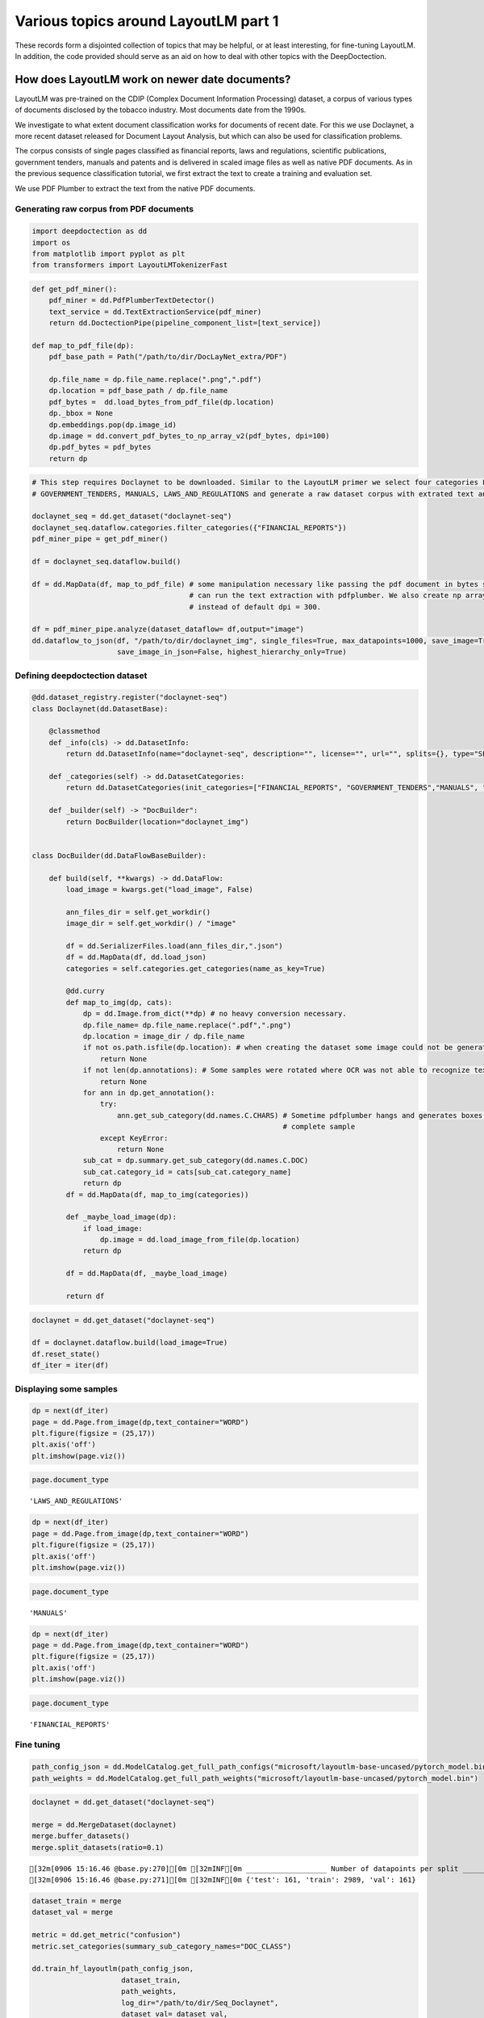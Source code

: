 Various topics around LayoutLM part 1
=====================================

These records form a disjointed collection of topics that may be
helpful, or at least interesting, for fine-tuning LayoutLM. In addition,
the code provided should serve as an aid on how to deal with other
topics with the DeepDoctection.

How does LayoutLM work on newer date documents?
-----------------------------------------------

LayoutLM was pre-trained on the CDIP (Complex Document Information
Processing) dataset, a corpus of various types of documents disclosed by
the tobacco industry. Most documents date from the 1990s.

We investigate to what extent document classification works for
documents of recent date. For this we use Doclaynet, a more recent
dataset released for Document Layout Analysis, but which can also be
used for classification problems.

The corpus consists of single pages classified as financial reports,
laws and regulations, scientific publications, government tenders,
manuals and patents and is delivered in scaled image files as well as
native PDF documents. As in the previous sequence classification
tutorial, we first extract the text to create a training and evaluation
set.

We use PDF Plumber to extract the text from the native PDF documents.

Generating raw corpus from PDF documents
~~~~~~~~~~~~~~~~~~~~~~~~~~~~~~~~~~~~~~~~

.. code:: ipython3

    import deepdoctection as dd
    import os
    from matplotlib import pyplot as plt
    from transformers import LayoutLMTokenizerFast


.. code:: ipython3

    def get_pdf_miner():
        pdf_miner = dd.PdfPlumberTextDetector()
        text_service = dd.TextExtractionService(pdf_miner)
        return dd.DoctectionPipe(pipeline_component_list=[text_service])
    
    def map_to_pdf_file(dp):
        pdf_base_path = Path("/path/to/dir/DocLayNet_extra/PDF")
    
        dp.file_name = dp.file_name.replace(".png",".pdf")
        dp.location = pdf_base_path / dp.file_name
        pdf_bytes =  dd.load_bytes_from_pdf_file(dp.location)
        dp._bbox = None
        dp.embeddings.pop(dp.image_id)
        dp.image = dd.convert_pdf_bytes_to_np_array_v2(pdf_bytes, dpi=100)
        dp.pdf_bytes = pdf_bytes
        return dp

.. code:: ipython3

    # This step requires Doclaynet to be downloaded. Similar to the LayoutLM primer we select four categories FINANCIAL_REPORTS, 
    # GOVERNMENT_TENDERS, MANUALS, LAWS_AND_REGULATIONS and generate a raw dataset corpus with extrated text and bounding boxes.  
    
    doclaynet_seq = dd.get_dataset("doclaynet-seq")
    doclaynet_seq.dataflow.categories.filter_categories({"FINANCIAL_REPORTS"})
    pdf_miner_pipe = get_pdf_miner()
    
    df = doclaynet_seq.dataflow.build()
    
    df = dd.MapData(df, map_to_pdf_file) # some manipulation necessary like passing the pdf document in bytes so that we 
                                         # can run the text extraction with pdfplumber. We also create np array with dpi=100 
                                         # instead of default dpi = 300.
    
    df = pdf_miner_pipe.analyze(dataset_dataflow= df,output="image")
    dd.dataflow_to_json(df, "/path/to/dir/doclaynet_img", single_files=True, max_datapoints=1000, save_image=True,
                        save_image_in_json=False, highest_hierarchy_only=True)

Defining deepdoctection dataset
~~~~~~~~~~~~~~~~~~~~~~~~~~~~~~~

.. code:: ipython3

    @dd.dataset_registry.register("doclaynet-seq")
    class Doclaynet(dd.DatasetBase):
    
        @classmethod
        def _info(cls) -> dd.DatasetInfo:
            return dd.DatasetInfo(name="doclaynet-seq", description="", license="", url="", splits={}, type="SEQUENCE_CLASSIFICATION")
    
        def _categories(self) -> dd.DatasetCategories:
            return dd.DatasetCategories(init_categories=["FINANCIAL_REPORTS", "GOVERNMENT_TENDERS","MANUALS", "LAWS_AND_REGULATIONS"])
    
        def _builder(self) -> "DocBuilder":
            return DocBuilder(location="doclaynet_img")
    
    
    class DocBuilder(dd.DataFlowBaseBuilder):
    
        def build(self, **kwargs) -> dd.DataFlow:
            load_image = kwargs.get("load_image", False)
    
            ann_files_dir = self.get_workdir()
            image_dir = self.get_workdir() / "image"
    
            df = dd.SerializerFiles.load(ann_files_dir,".json")
            df = dd.MapData(df, dd.load_json)
            categories = self.categories.get_categories(name_as_key=True)
    
            @dd.curry
            def map_to_img(dp, cats):
                dp = dd.Image.from_dict(**dp) # no heavy conversion necessary.
                dp.file_name= dp.file_name.replace(".pdf",".png")
                dp.location = image_dir / dp.file_name
                if not os.path.isfile(dp.location): # when creating the dataset some image could not be generated and we have to skip these
                    return None
                if not len(dp.annotations): # Some samples were rotated where OCR was not able to recognize text. No text -> no features
                    return None
                for ann in dp.get_annotation():
                    try:
                        ann.get_sub_category(dd.names.C.CHARS) # Sometime pdfplumber hangs and generates boxes without text. Will the filter the 
                                                               # complete sample
                    except KeyError:
                        return None
                sub_cat = dp.summary.get_sub_category(dd.names.C.DOC)
                sub_cat.category_id = cats[sub_cat.category_name]
                return dp
            df = dd.MapData(df, map_to_img(categories))
    
            def _maybe_load_image(dp):
                if load_image:
                    dp.image = dd.load_image_from_file(dp.location)
                return dp
    
            df = dd.MapData(df, _maybe_load_image)
    
            return df

.. code:: ipython3

    doclaynet = dd.get_dataset("doclaynet-seq")
    
    df = doclaynet.dataflow.build(load_image=True)
    df.reset_state()
    df_iter = iter(df)



Displaying some samples
~~~~~~~~~~~~~~~~~~~~~~~

.. code:: ipython3

    dp = next(df_iter)
    page = dd.Page.from_image(dp,text_container="WORD")
    plt.figure(figsize = (25,17))
    plt.axis('off')
    plt.imshow(page.viz())


.. image:: ./pics/output_8_1.png


.. code:: ipython3

    page.document_type




.. parsed-literal::

    'LAWS_AND_REGULATIONS'



.. code:: ipython3

    dp = next(df_iter)
    page = dd.Page.from_image(dp,text_container="WORD")
    plt.figure(figsize = (25,17))
    plt.axis('off')
    plt.imshow(page.viz())


.. image:: ./pics/output_1_1.png


.. code:: ipython3

    page.document_type




.. parsed-literal::

    'MANUALS'



.. code:: ipython3

    dp = next(df_iter)
    page = dd.Page.from_image(dp,text_container="WORD")
    plt.figure(figsize = (25,17))
    plt.axis('off')
    plt.imshow(page.viz())


.. image:: ./pics/output_12_1.png


.. code:: ipython3

    page.document_type


.. parsed-literal::

    'FINANCIAL_REPORTS'



Fine tuning
~~~~~~~~~~~

.. code:: ipython3

    path_config_json = dd.ModelCatalog.get_full_path_configs("microsoft/layoutlm-base-uncased/pytorch_model.bin")
    path_weights = dd.ModelCatalog.get_full_path_weights("microsoft/layoutlm-base-uncased/pytorch_model.bin")

.. code:: ipython3

    doclaynet = dd.get_dataset("doclaynet-seq")
    
    merge = dd.MergeDataset(doclaynet)
    merge.buffer_datasets()
    merge.split_datasets(ratio=0.1)


.. parsed-literal::

    [32m[0906 15:16.46 @base.py:270][0m [32mINF[0m ___________________ Number of datapoints per split ___________________
    [32m[0906 15:16.46 @base.py:271][0m [32mINF[0m {'test': 161, 'train': 2989, 'val': 161}


.. code:: ipython3

    dataset_train = merge
    dataset_val = merge
    
    metric = dd.get_metric("confusion")
    metric.set_categories(summary_sub_category_names="DOC_CLASS")
    
    dd.train_hf_layoutlm(path_config_json,
                         dataset_train,
                         path_weights,
                         log_dir="/path/to/dir/Seq_Doclaynet",
                         dataset_val= dataset_val,
                         metric=metric,
                         pipeline_component_name="LMSequenceClassifierService")


.. parsed-literal::

    [32m[0906 15:16.46 @maputils.py:205][0m [32mINF[0m Ground-Truth category distribution:
     [36m|       category       | #box   |      category      | #box   |  category  | #box   |
    |:--------------------:|:-------|:------------------:|:-------|:----------:|:-------|
    |  FINANCIAL_REPORTS   | 877    | GOVERNMENT_TENDERS | 301    |  MANUALS   | 901    |
    | LAWS_AND_REGULATIONS | 910    |                    |        |            |        |
    |        total         | 2989   |                    |        |            |        |[0m
    [32m[0906 15:16.46 @custom.py:133][0m [32mINF[0m Make sure to call .reset_state() for the dataflow
    otherwise an error will be raised


.. parsed-literal::

    
    Saving model checkpoint to /path/to/dir/Seq_Doclaynet/checkpoint-2000
    Configuration saved in /path/to/dir/Seq_Doclaynet/checkpoint-2000/config.json
    Model weights saved in /path/to/dir/Seq_Doclaynet/checkpoint-2000/pytorch_model.bin


.. parsed-literal::

    [32m[0906 15:27.46 @eval.py:157][0m [32mINF[0m Starting evaluation...
    [32m[0906 15:27.46 @accmetric.py:404][0m [32mINF[0m Confusion matrix: 
     [36m|    predictions ->  |   1 |   2 |   3 |   4 |
    |     ground truth | |     |     |     |     |
    |                  v |     |     |     |     |
    |-------------------:|----:|----:|----:|----:|
    |                  1 |  63 |   0 |   0 |   0 |
    |                  2 |   0 |  15 |   0 |   0 |
    |                  3 |   0 |   0 |  43 |   0 |
    |                  4 |   0 |   0 |   1 |  39 |[0m


.. code:: ipython3

    path_config_json = "/path/to/dir/Seq_Doclaynet/checkpoint-2000/config.json"
    path_weights = "/path/to/dir/Seq_Doclaynet/checkpoint-2000/pytorch_model.bin"
    
    layoutlm_classifier = dd.HFLayoutLmSequenceClassifier(path_config_json,
                                                          path_weights,
                                                          merge.dataflow.categories.get_categories(as_dict=True))
    
    tokenizer_fast = LayoutLMTokenizerFast.from_pretrained("microsoft/layoutlm-base-uncased")
    
    pipe_component = dd.LMSequenceClassifierService(tokenizer_fast,layoutlm_classifier,dd.image_to_layoutlm_features)
    
    evaluator = dd.Evaluator(merge,pipe_component,metric)
    evaluator.run(split="test")

    
    loading weights file /path/to/dir/Seq_Doclaynet/checkpoint-2000/pytorch_model.bin
    All model checkpoint weights were used when initializing LayoutLMForSequenceClassification.
    
    All the weights of LayoutLMForSequenceClassification were initialized from the model checkpoint at /home/janis/Tests/Seq_Doclaynet/checkpoint-2000/pytorch_model.bin.
    If your task is similar to the task the model of the checkpoint was trained on, you can already use LayoutLMForSequenceClassification for predictions without further training.


.. parsed-literal::

    [32m[0906 15:29.45 @eval.py:157][0m [32mINF[0m Starting evaluation...
    [32m[0906 15:29.45 @accmetric.py:404][0m [32mINF[0m Confusion matrix: 
     [36m|    predictions ->  |   1 |   2 |   3 |   4 |
    |     ground truth | |     |     |     |     |
    |                  v |     |     |     |     |
    |-------------------:|----:|----:|----:|----:|
    |                  1 |  45 |   0 |   0 |   0 |
    |                  2 |   0 |  17 |   0 |   0 |
    |                  3 |   0 |   0 |  56 |   0 |
    |                  4 |   0 |   0 |   0 |  43 |[0m


Conclusion
~~~~~~~~~~

LayoutLM delivers excellent results when classifying documents from
other domains.

Follow up:
~~~~~~~~~~

Can you reduce the training set?

It may be due to the fact that the documents in this dataset are well
distinguished. However, with the almost perfect prediction, the question
arises as to whether significantly less training data can be used. This
question is important because labeling always involves a certain amount
of effort.

We choose a distribution where training data is only about 10% of the
total data set.

.. code:: ipython3

    doclaynet = dd.get_dataset("doclaynet-seq")
    
    merge = dd.MergeDataset(doclaynet)
    merge.buffer_datasets()
    merge.split_datasets(ratio=0.9)


.. parsed-literal::

    [32m[0906 15:43.46 @base.py:270][0m [32mINF[0m ___________________ Number of datapoints per split ___________________
    [32m[0906 15:43.46 @base.py:271][0m [32mINF[0m {'test': 1494, 'train': 322, 'val': 1495}


.. code:: ipython3

    dataset_train = merge
    dataset_val = merge
    
    metric = dd.get_metric("confusion")
    metric.set_categories(summary_sub_category_names="DOC_CLASS")
    
    path_config_json = dd.ModelCatalog.get_full_path_configs("microsoft/layoutlm-base-uncased/pytorch_model.bin")
    path_weights = dd.ModelCatalog.get_full_path_weights("microsoft/layoutlm-base-uncased/pytorch_model.bin")
    
    dd.train_hf_layoutlm(path_config_json,
                         dataset_train,
                         path_weights,
                         log_dir="/path/to/dir/Seq_Doclaynet",
                         dataset_val= dataset_val,
                         metric=metric,
                         pipeline_component_name="LMSequenceClassifierService")


.. parsed-literal::

    [32m[0906 15:43.59 @maputils.py:205][0m [32mINF[0m Ground-Truth category distribution:
     [36m|       category       | #box   |      category      | #box   |  category  | #box   |
    |:--------------------:|:-------|:------------------:|:-------|:----------:|:-------|
    |  FINANCIAL_REPORTS   | 108    | GOVERNMENT_TENDERS | 32     |  MANUALS   | 99     |
    | LAWS_AND_REGULATIONS | 83     |                    |        |            |        |
    |        total         | 322    |                    |        |            |        |[0m
    [32m[0906 15:43.59 @custom.py:133][0m [32mINF[0m Make sure to call .reset_state() for the dataflow otherwise an error will be raised


.. parsed-literal::

    [32m[0906 15:45.13 @accmetric.py:404][0m [32mINF[0m Confusion matrix: 
     [36m|    predictions ->  |   1 |   2 |   3 |   4 |
    |     ground truth | |     |     |     |     |
    |                  v |     |     |     |     |
    |-------------------:|----:|----:|----:|----:|
    |                  1 | 436 |   0 |   3 |  11 |
    |                  2 |   4 | 139 |   0 |   4 |
    |                  3 |   0 |   0 | 436 |   4 |
    |                  4 |   2 |   0 |   0 | 456 |[0m



Conclusion:
~~~~~~~~~~~

We stop the training after 100 iterations because the first evaluation
with Confusion Matrix already shows that the results are excellent.
